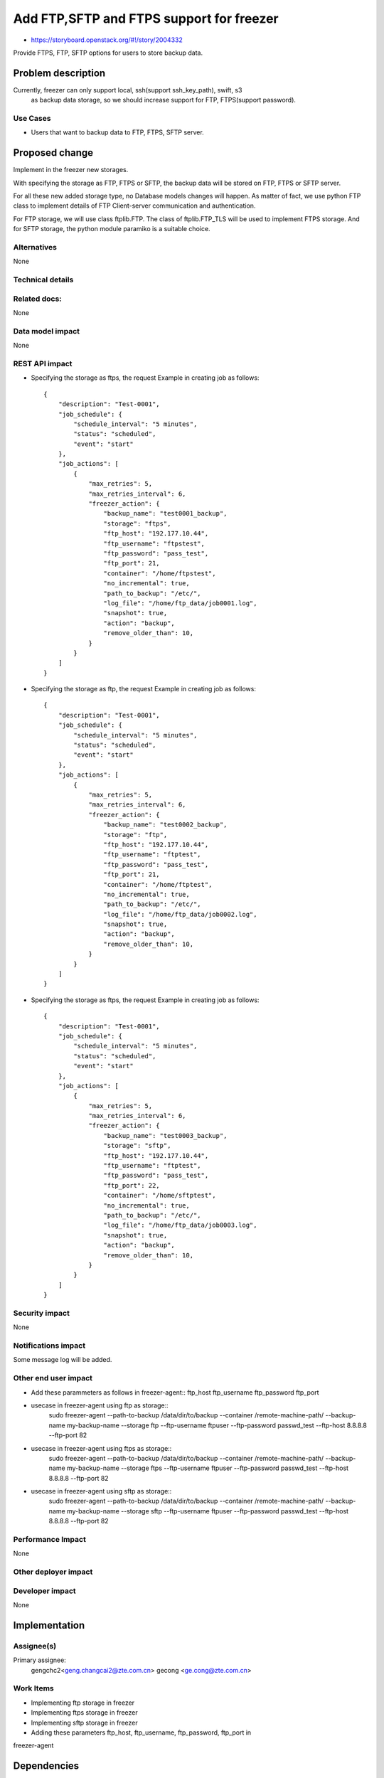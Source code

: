 ..
 This work is licensed under a Creative Commons Attribution 3.0 Unported
 License.

 http://creativecommons.org/licenses/by/3.0/legalcode

=========================================
Add FTP,SFTP and FTPS support for freezer
=========================================

* https://storyboard.openstack.org/#!/story/2004332

Provide FTPS, FTP, SFTP options for users to store backup data.

Problem description
===================

Currently, freezer can only support local, ssh(support ssh_key_path), swift, s3
 as backup data storage, so we should increase support for FTP, FTPS(support
 password).

Use Cases
---------

* Users that want to backup data to FTP, FTPS, SFTP server.

Proposed change
===============

Implement in the freezer new storages.

With specifying the storage as FTP, FTPS or SFTP,
the backup data will be stored on FTP, FTPS or SFTP server.

For all these new added storage type, no Database models changes
will happen. As matter of fact, we use python FTP class to implement
details of FTP Client-server communication and authentication.

For FTP storage, we will use class ftplib.FTP. The class of ftplib.FTP_TLS
will be used to implement FTPS storage. And for SFTP storage, the python
module paramiko is a suitable choice.

Alternatives
------------

None

Technical details
-----------------

Related docs:
-------------
None

Data model impact
-----------------
None

REST API impact
---------------
* Specifying the storage as ftps, the request Example
  in creating job as follows::

    {
        "description": "Test-0001",
        "job_schedule": {
            "schedule_interval": "5 minutes",
            "status": "scheduled",
            "event": "start"
        },
        "job_actions": [
            {
                "max_retries": 5,
                "max_retries_interval": 6,
                "freezer_action": {
                    "backup_name": "test0001_backup",
                    "storage": "ftps",
                    "ftp_host": "192.177.10.44",
                    "ftp_username": "ftpstest",
                    "ftp_password": "pass_test",
                    "ftp_port": 21,
                    "container": "/home/ftpstest",
                    "no_incremental": true,
                    "path_to_backup": "/etc/",
                    "log_file": "/home/ftp_data/job0001.log",
                    "snapshot": true,
                    "action": "backup",
                    "remove_older_than": 10,
                }
            }
        ]
    }

* Specifying the storage as ftp, the request Example
  in creating job as follows::

    {
        "description": "Test-0001",
        "job_schedule": {
            "schedule_interval": "5 minutes",
            "status": "scheduled",
            "event": "start"
        },
        "job_actions": [
            {
                "max_retries": 5,
                "max_retries_interval": 6,
                "freezer_action": {
                    "backup_name": "test0002_backup",
                    "storage": "ftp",
                    "ftp_host": "192.177.10.44",
                    "ftp_username": "ftptest",
                    "ftp_password": "pass_test",
                    "ftp_port": 21,
                    "container": "/home/ftptest",
                    "no_incremental": true,
                    "path_to_backup": "/etc/",
                    "log_file": "/home/ftp_data/job0002.log",
                    "snapshot": true,
                    "action": "backup",
                    "remove_older_than": 10,
                }
            }
        ]
    }

* Specifying the storage as ftps, the request Example
  in creating job as follows::

    {
        "description": "Test-0001",
        "job_schedule": {
            "schedule_interval": "5 minutes",
            "status": "scheduled",
            "event": "start"
        },
        "job_actions": [
            {
                "max_retries": 5,
                "max_retries_interval": 6,
                "freezer_action": {
                    "backup_name": "test0003_backup",
                    "storage": "sftp",
                    "ftp_host": "192.177.10.44",
                    "ftp_username": "ftptest",
                    "ftp_password": "pass_test",
                    "ftp_port": 22,
                    "container": "/home/sftptest",
                    "no_incremental": true,
                    "path_to_backup": "/etc/",
                    "log_file": "/home/ftp_data/job0003.log",
                    "snapshot": true,
                    "action": "backup",
                    "remove_older_than": 10,
                }
            }
        ]
    }

Security impact
---------------
None

Notifications impact
--------------------
Some message log will be added.

Other end user impact
---------------------
* Add these parammeters as follows in freezer-agent::
  ftp_host
  ftp_username
  ftp_password
  ftp_port

* usecase in freezer-agent using ftp as storage::
   sudo freezer-agent --path-to-backup /data/dir/to/backup
   --container /remote-machine-path/ --backup-name my-backup-name
   --storage ftp --ftp-username ftpuser --ftp-password passwd_test
   --ftp-host 8.8.8.8 --ftp-port 82

* usecase in freezer-agent using ftps as storage::
   sudo freezer-agent --path-to-backup /data/dir/to/backup
   --container /remote-machine-path/ --backup-name my-backup-name
   --storage ftps --ftp-username ftpuser --ftp-password passwd_test
   --ftp-host 8.8.8.8 --ftp-port 82

* usecase in freezer-agent using sftp as storage::
   sudo freezer-agent --path-to-backup /data/dir/to/backup
   --container /remote-machine-path/ --backup-name my-backup-name
   --storage sftp --ftp-username ftpuser --ftp-password passwd_test
   --ftp-host 8.8.8.8 --ftp-port 82

Performance Impact
------------------
None

Other deployer impact
---------------------

Developer impact
----------------
None

Implementation
==============
Assignee(s)
-----------

Primary assignee:
  gengchc2<geng.changcai2@zte.com.cn>
  gecong <ge.cong@zte.com.cn>

Work Items
----------

* Implementing ftp storage in freezer

* Implementing ftps storage in freezer

* Implementing sftp storage in freezer

* Adding these parameters ftp_host, ftp_username, ftp_password, ftp_port in
freezer-agent

Dependencies
============
None

Testing
=======
add unit test

Documentation Impact
====================
Some instructions should be added.

References
==========
None

History
=======
None

